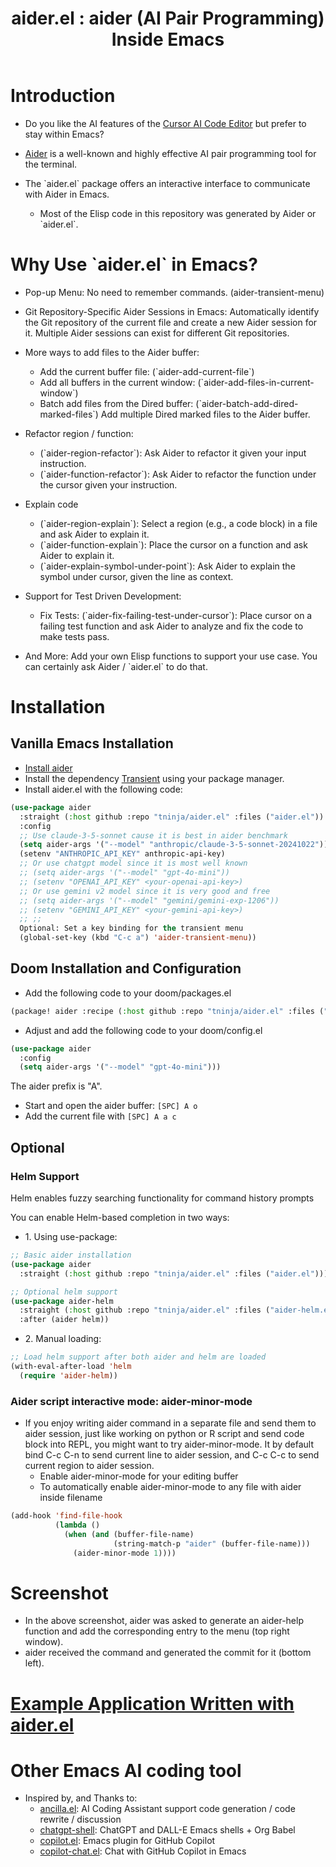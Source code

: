 #+TITLE: aider.el : aider (AI Pair Programming) Inside Emacs 

* Introduction

- Do you like the AI features of the [[https://www.cursor.com/][Cursor AI Code Editor]] but prefer to stay within Emacs?

- [[https://github.com/paul-gauthier/aider][Aider]] is a well-known and highly effective AI pair programming tool for the terminal.

- The `aider.el` package offers an interactive interface to communicate with Aider in Emacs.
  - Most of the Elisp code in this repository was generated by Aider or `aider.el`.

* Why Use `aider.el` in Emacs?

- Pop-up Menu: No need to remember commands. (aider-transient-menu)

[[file:./transient_menu.png]]

- Git Repository-Specific Aider Sessions in Emacs: Automatically identify the Git repository of the current file and create a new Aider session for it. Multiple Aider sessions can exist for different Git repositories.

- More ways to add files to the Aider buffer:
  - Add the current buffer file: (`aider-add-current-file`)
  - Add all buffers in the current window: (`aider-add-files-in-current-window`)
  - Batch add files from the Dired buffer: (`aider-batch-add-dired-marked-files`) Add multiple Dired marked files to the Aider buffer.

- Refactor region / function:
  - (`aider-region-refactor`): Ask Aider to refactor it given your input instruction.
  - (`aider-function-refactor`): Ask Aider to refactor the function under the cursor given your instruction.

- Explain code
  - (`aider-region-explain`): Select a region (e.g., a code block) in a file and ask Aider to explain it.
  - (`aider-function-explain`): Place the cursor on a function and ask Aider to explain it.
  - (`aider-explain-symbol-under-point`): Ask Aider to explain the symbol under cursor, given the line as context.

- Support for Test Driven Development:
  - Fix Tests: (`aider-fix-failing-test-under-cursor`): Place cursor on a failing test function and ask Aider to analyze and fix the code to make tests pass.

- And More: Add your own Elisp functions to support your use case. You can certainly ask Aider / `aider.el` to do that.

* Installation

** Vanilla Emacs Installation
- [[https://aider.chat/docs/install.html][Install aider]]
- Install the dependency [[https://github.com/magit/transient][Transient]] using your package manager.
- Install aider.el with the following code:

#+BEGIN_SRC emacs-lisp
  (use-package aider
    :straight (:host github :repo "tninja/aider.el" :files ("aider.el"))
    :config
    ;; Use claude-3-5-sonnet cause it is best in aider benchmark 
    (setq aider-args '("--model" "anthropic/claude-3-5-sonnet-20241022"))
    (setenv "ANTHROPIC_API_KEY" anthropic-api-key)
    ;; Or use chatgpt model since it is most well known
    ;; (setq aider-args '("--model" "gpt-4o-mini"))
    ;; (setenv "OPENAI_API_KEY" <your-openai-api-key>)
    ;; Or use gemini v2 model since it is very good and free
    ;; (setq aider-args '("--model" "gemini/gemini-exp-1206"))
    ;; (setenv "GEMINI_API_KEY" <your-gemini-api-key>)
    ;; ;;
    Optional: Set a key binding for the transient menu
    (global-set-key (kbd "C-c a") 'aider-transient-menu))
#+END_SRC


** Doom Installation and Configuration

- Add the following code to your doom/packages.el

#+BEGIN_SRC emacs-lisp
(package! aider :recipe (:host github :repo "tninja/aider.el" :files ("*.el")))
#+END_SRC

- Adjust and add the following code to your doom/config.el

#+BEGIN_SRC emacs-lisp
(use-package aider
  :config
  (setq aider-args '("--model" "gpt-4o-mini")))
#+END_SRC

The aider prefix is "A".

- Start and open the aider buffer: =[SPC] A o=
- Add the current file with =[SPC] A a c=

[[file:./doom-menus.png]]

** Optional

*** Helm Support

Helm enables fuzzy searching functionality for command history prompts

You can enable Helm-based completion in two ways:

- 1. Using use-package:

#+BEGIN_SRC emacs-lisp
  ;; Basic aider installation
  (use-package aider
    :straight (:host github :repo "tninja/aider.el" :files ("aider.el")))

  ;; Optional helm support
  (use-package aider-helm
    :straight (:host github :repo "tninja/aider.el" :files ("aider-helm.el"))
    :after (aider helm))
#+END_SRC

- 2. Manual loading:

#+BEGIN_SRC emacs-lisp
  ;; Load helm support after both aider and helm are loaded
  (with-eval-after-load 'helm
    (require 'aider-helm))
#+END_SRC
  
*** Aider script interactive mode: aider-minor-mode

- If you enjoy writing aider command in a separate file and send them to aider session, just like working on python or R script and send code block into REPL, you might want to try aider-minor-mode. It by default bind C-c C-n to send current line to aider session, and C-c C-c to send current region to aider session.
  - Enable aider-minor-mode for your editing buffer
  - To automatically enable aider-minor-mode to any file with aider inside filename

#+BEGIN_SRC emacs-lisp
  (add-hook 'find-file-hook
            (lambda ()
              (when (and (buffer-file-name)
                         (string-match-p "aider" (buffer-file-name)))
                (aider-minor-mode 1))))
#+END_SRC

* Screenshot

[[file:./screenshot.png]]

- In the above screenshot, aider was asked to generate an aider-help function and add the corresponding entry to the menu (top right window).
- aider received the command and generated the commit for it (bottom left).

* [[./examples][Example Application Written with aider.el]]

* Other Emacs AI coding tool

- Inspired by, and Thanks to:
  - [[https://github.com/shouya/ancilla.el][ancilla.el]]: AI Coding Assistant support code generation / code rewrite / discussion
  - [[https://github.com/xenodium/chatgpt-shell][chatgpt-shell]]: ChatGPT and DALL-E Emacs shells + Org Babel
  - [[https://github.com/copilot-emacs/copilot.el][copilot.el]]: Emacs plugin for GitHub Copilot
  - [[https://github.com/chep/copilot-chat.el][copilot-chat.el]]: Chat with GitHub Copilot in Emacs
    
